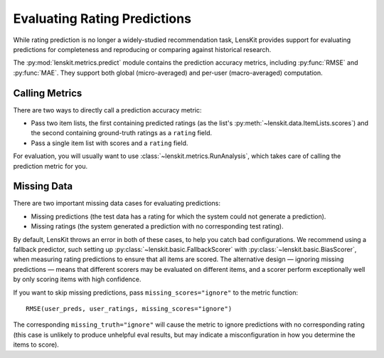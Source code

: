 Evaluating Rating Predictions
~~~~~~~~~~~~~~~~~~~~~~~~~~~~~

.. py:currentmodule:: lenskit.metrics.predict

.. _eval-predict-accuracy:

While rating prediction is no longer a widely-studied recommendation task,
LensKit provides support for evaluating predictions for completeness and
reproducing or comparing against historical research.

The :py:mod:`lenskit.metrics.predict` module contains the prediction accuracy
metrics, including :py:func:`RMSE` and
:py:func:`MAE`.  They support both global
(micro-averaged) and per-user (macro-averaged) computation.

.. versionchanged:: 2025.1
    The prediction accuracy metric interface has changed to use item lists.


Calling Metrics
---------------

There are two ways to directly call a prediction accuracy metric:

* Pass two item lists, the first containing predicted ratings (as the list's
  :py:meth:`~lenskit.data.ItemLists.scores`) and the second containing
  ground-truth ratings as a ``rating`` field.

* Pass a single item list with scores and a ``rating`` field.

For evaluation, you will usually want to use :class:`~lenskit.metrics.RunAnalysis`,
which takes care of calling the prediction metric for you.

Missing Data
------------

There are two important missing data cases for evaluating predictions:

* Missing predictions (the test data has a rating for which the system could not
  generate a prediction).
* Missing ratings (the system generated a prediction with no corresponding test
  rating).

By default, LensKit throws an error in both of these cases, to help you catch
bad configurations.  We recommend using a fallback predictor, such setting up
:py:class:`~lenskit.basic.FallbackScorer` with
:py:class:`~lenskit.basic.BiasScorer`, when measuring rating predictions to
ensure that all items are scored.  The alternative design — ignoring missing
predictions — means that different scorers may be evaluated on different items,
and a scorer perform exceptionally well by only scoring items with high
confidence.

.. todo::
    Add example (and simplified ergonomics) for fallback prediction.

If you want to skip missing predictions, pass ``missing_scores="ignore"`` to the
metric function::

    RMSE(user_preds, user_ratings, missing_scores="ignore")

The corresponding ``missing_truth="ignore"`` will cause the metric to ignore
predictions with no corresponding rating (this case is unlikely to produce
unhelpful eval results, but may indicate a misconfiguration in how you determine
the items to score).
